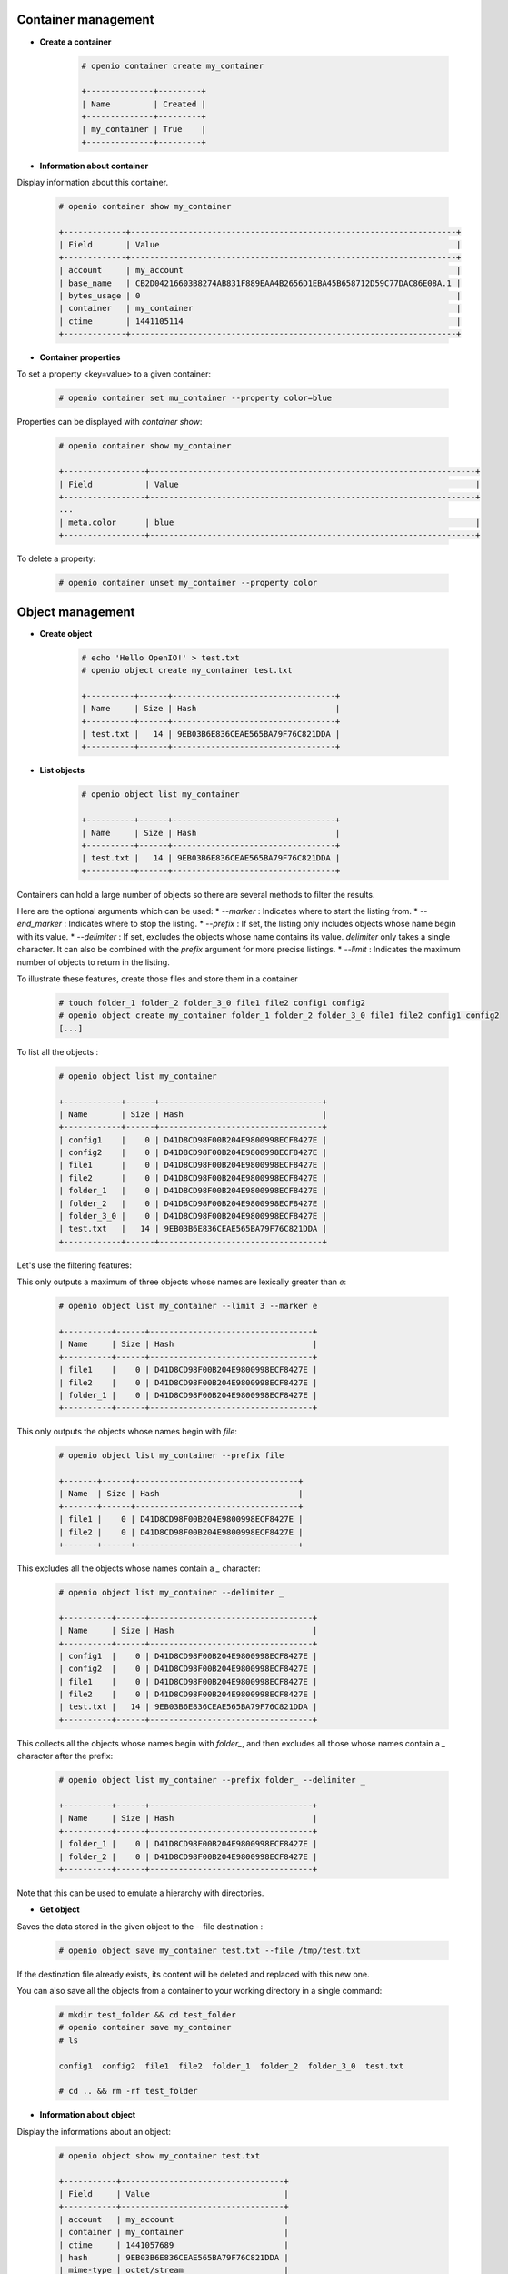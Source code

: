 Container management
~~~~~~~~~~~~~~~~~~~~

- **Create a container**

   .. code-block:: console

    # openio container create my_container

    +--------------+---------+
    | Name         | Created |
    +--------------+---------+
    | my_container | True    |
    +--------------+---------+

- **Information about container**

Display information about this container.

   .. code-block:: console

    # openio container show my_container

    +-------------+--------------------------------------------------------------------+
    | Field       | Value                                                              |
    +-------------+--------------------------------------------------------------------+
    | account     | my_account                                                         |
    | base_name   | CB2D04216603B8274AB831F889EAA4B2656D1EBA45B658712D59C77DAC86E08A.1 |
    | bytes_usage | 0                                                                  |
    | container   | my_container                                                       |
    | ctime       | 1441105114                                                         |
    +-------------+--------------------------------------------------------------------+

- **Container properties**

To set a property <key=value> to a given container:

   .. code-block:: console

    # openio container set mu_container --property color=blue

Properties can be displayed with `container show`:

   .. code-block:: console

    # openio container show my_container

    +-----------------+--------------------------------------------------------------------+
    | Field           | Value                                                              |
    +-----------------+--------------------------------------------------------------------+
    ...
    | meta.color      | blue                                                               |
    +-----------------+--------------------------------------------------------------------+

To delete a property:

   .. code-block:: console

    # openio container unset my_container --property color

Object management
~~~~~~~~~~~~~~~~~

- **Create object**

   .. code-block:: console

    # echo 'Hello OpenIO!' > test.txt
    # openio object create my_container test.txt

    +----------+------+----------------------------------+
    | Name     | Size | Hash                             |
    +----------+------+----------------------------------+
    | test.txt |   14 | 9EB03B6E836CEAE565BA79F76C821DDA |
    +----------+------+----------------------------------+

- **List objects**

   .. code-block:: console

    # openio object list my_container

    +----------+------+----------------------------------+
    | Name     | Size | Hash                             |
    +----------+------+----------------------------------+
    | test.txt |   14 | 9EB03B6E836CEAE565BA79F76C821DDA |
    +----------+------+----------------------------------+

Containers can hold a large number of objects so there are several methods to
filter the results.

Here are the optional arguments which can be used:
*   `--marker` : Indicates where to start the listing from.
*   `--end_marker` : Indicates where to stop the listing.
*   `--prefix` : If set, the listing only includes objects whose name begin with
its value.
*   `--delimiter` : If set, excludes the objects whose name contains its value.
`delimiter` only takes a single character. It can also be combined with the `prefix` argument for more precise listings.
*   `--limit` : Indicates the maximum number of objects to return in the listing.

To illustrate these features, create those files and store them in a container

   .. code-block:: console

    # touch folder_1 folder_2 folder_3_0 file1 file2 config1 config2
    # openio object create my_container folder_1 folder_2 folder_3_0 file1 file2 config1 config2
    [...]

To list all the objects :

   .. code-block:: console

    # openio object list my_container

    +------------+------+----------------------------------+
    | Name       | Size | Hash                             |
    +------------+------+----------------------------------+
    | config1    |    0 | D41D8CD98F00B204E9800998ECF8427E |
    | config2    |    0 | D41D8CD98F00B204E9800998ECF8427E |
    | file1      |    0 | D41D8CD98F00B204E9800998ECF8427E |
    | file2      |    0 | D41D8CD98F00B204E9800998ECF8427E |
    | folder_1   |    0 | D41D8CD98F00B204E9800998ECF8427E |
    | folder_2   |    0 | D41D8CD98F00B204E9800998ECF8427E |
    | folder_3_0 |    0 | D41D8CD98F00B204E9800998ECF8427E |
    | test.txt   |   14 | 9EB03B6E836CEAE565BA79F76C821DDA |
    +------------+------+----------------------------------+

Let's use the filtering features:

This only outputs a maximum of three objects whose names are lexically greater than `e`:

   .. code-block:: console

    # openio object list my_container --limit 3 --marker e

    +----------+------+----------------------------------+
    | Name     | Size | Hash                             |
    +----------+------+----------------------------------+
    | file1    |    0 | D41D8CD98F00B204E9800998ECF8427E |
    | file2    |    0 | D41D8CD98F00B204E9800998ECF8427E |
    | folder_1 |    0 | D41D8CD98F00B204E9800998ECF8427E |
    +----------+------+----------------------------------+

This only outputs the objects whose names begin with `file`:

   .. code-block:: console

    # openio object list my_container --prefix file

    +-------+------+----------------------------------+
    | Name  | Size | Hash                             |
    +-------+------+----------------------------------+
    | file1 |    0 | D41D8CD98F00B204E9800998ECF8427E |
    | file2 |    0 | D41D8CD98F00B204E9800998ECF8427E |
    +-------+------+----------------------------------+

This excludes all the objects whose names contain a `_` character:

   .. code-block:: console

    # openio object list my_container --delimiter _

    +----------+------+----------------------------------+
    | Name     | Size | Hash                             |
    +----------+------+----------------------------------+
    | config1  |    0 | D41D8CD98F00B204E9800998ECF8427E |
    | config2  |    0 | D41D8CD98F00B204E9800998ECF8427E |
    | file1    |    0 | D41D8CD98F00B204E9800998ECF8427E |
    | file2    |    0 | D41D8CD98F00B204E9800998ECF8427E |
    | test.txt |   14 | 9EB03B6E836CEAE565BA79F76C821DDA |
    +----------+------+----------------------------------+

This collects all the objects whose names begin with `folder_`, and then excludes all those whose names contain a `_` character after the prefix:

   .. code-block:: console

    # openio object list my_container --prefix folder_ --delimiter _

    +----------+------+----------------------------------+
    | Name     | Size | Hash                             |
    +----------+------+----------------------------------+
    | folder_1 |    0 | D41D8CD98F00B204E9800998ECF8427E |
    | folder_2 |    0 | D41D8CD98F00B204E9800998ECF8427E |
    +----------+------+----------------------------------+

Note that this can be used to emulate a hierarchy with directories.

- **Get object**

Saves the data stored in the given object to the --file destination :

   .. code-block:: console

    # openio object save my_container test.txt --file /tmp/test.txt

If the destination file already exists, its content will be deleted and replaced with this new one.

You can also save all the objects from a container to your working directory in a single command:

   .. code-block:: console

    # mkdir test_folder && cd test_folder
    # openio container save my_container
    # ls

    config1  config2  file1  file2  folder_1  folder_2  folder_3_0  test.txt

    # cd .. && rm -rf test_folder

- **Information about object**

Display the informations about an object:

   .. code-block:: console

    # openio object show my_container test.txt

    +-----------+----------------------------------+
    | Field     | Value                            |
    +-----------+----------------------------------+
    | account   | my_account                       |
    | container | my_container                     |
    | ctime     | 1441057689                       |
    | hash      | 9EB03B6E836CEAE565BA79F76C821DDA |
    | mime-type | octet/stream                     |
    | object    | test.txt                         |
    | policy    | none                             |
    | size      | 14                               |
    +-----------+----------------------------------+

To set a property <key=value> to a given object:

   .. code-block:: console

    # openio object set my_container test.txt --property size=small

Properties can be displayed with `object show`:

   .. code-block:: console

    # openio object show my_container test.txt

    +-----------+----------------------------------+
    | Field     | Value                            |
    +-----------+----------------------------------+
    [...]
    | meta.size | small                            |
    [...]
    +-----------+----------------------------------+

To delete a property:

   .. code-block:: console

    # openio object unset my_container test.txt --property size

- **Delete object**

   .. code-block:: console

    # openio object delete my_container test.txt

- **Destroy container**

   .. code-block:: console

    # openio container delete my_container

Note : It is not possible to delete a non empty container.

   .. code-block:: console

    Request error: Container not empty (HTTP 409) (STATUS 438)

There are still objects in the container.

First to delete all objects stored in the container.

   .. code-block:: console

    # openio object delete my_container folder_3_0 folder_2 folder_1 file2 file1 config2 config1

And finally delete the container.

   .. code-block:: console

    # openio container delete my_container

Account management
~~~~~~~~~~~~~~~~~~

Accounts track usage about storage, they are automatically created.

- **Information about account**

  To show informations about an account: number of containers, number of objects and total storage usage.

   .. code-block:: console

    # openio account show my_account

    +------------+------------------+
    | Field      | Value            |
    +------------+------------------+
    | bytes      | 0                |
    | containers | 1                |
    | ctime      | 1441108158.46772 |
    | id         | my_account       |
    | metadata   | {}               |
    | objects    | 0                |
    +------------+------------------+


- **Use multiple accounts**

Specify in which account to execute the actions by adding the `--oio-account <account_name>` parameter to your commands:

   .. code-block:: console

    # openio container create my_container --oio-account my_account_2

    +----------------+---------+
    | Name           | Created |
    +----------------+---------+
    | my_container   | True    |
    +----------------+---------+

The account `my_account_2` was automatically created.

   .. code-block:: console

    # openio container list --oio-account my_account_2

    +----------------+-------+-------+
    | Name           | Bytes | Count |
    +----------------+-------+-------+
    | test_container |     0 |     0 |
    +----------------+-------+-------+


You can also create manually an account:

   .. code-block:: console

    # openio account create my_account_3
